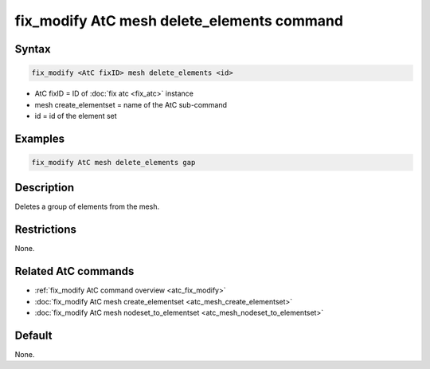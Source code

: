 .. index:: fix_modify AtC mesh delete_elements

fix_modify AtC mesh delete_elements command
=============================================

Syntax
""""""

.. code-block:: LAMMPS

   fix_modify <AtC fixID> mesh delete_elements <id>

* AtC fixID = ID of :doc:`fix atc <fix_atc>` instance
* mesh create_elementset = name of the AtC sub-command
* id = id of the element set

Examples
""""""""

.. code-block:: LAMMPS

   fix_modify AtC mesh delete_elements gap

Description
"""""""""""

Deletes a group of elements from the mesh.

Restrictions
""""""""""""

None.

Related AtC commands
""""""""""""""""""""

- :ref:`fix_modify AtC command overview <atc_fix_modify>`
- :doc:`fix_modify AtC mesh create_elementset <atc_mesh_create_elementset>`
- :doc:`fix_modify AtC mesh nodeset_to_elementset <atc_mesh_nodeset_to_elementset>`

Default
"""""""

None.
